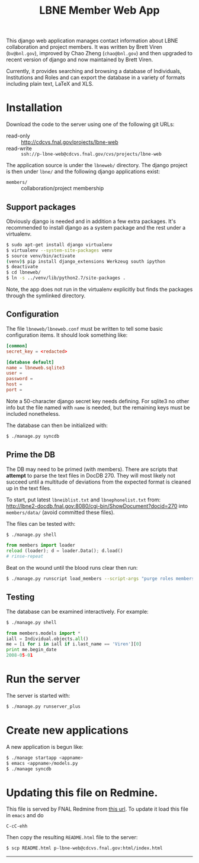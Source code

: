 #+title: LBNE Member Web App

This django web application manages contact information about LBNE collaboration and project members.  It was written by Brett Viren (=bv@bnl.gov=), improved by Chao Zheng (=chao@bnl.gov=) and then upgraded to recent version of django and now maintained by Brett Viren.

Currently, it provides searching and browsing a database of Individuals, Institutions and Roles and can export the database in a variety of formats including plain text, LaTeX and XLS.

* Installation

Download the code to the server using one of the following git URLs:

 - read-only :: http://cdcvs.fnal.gov/projects/lbne-web
 - read-write :: =ssh://p-lbne-web@cdcvs.fnal.gov/cvs/projects/lbne-web=

The application source is under the =lbneweb/= directory.  The django project is then under =lbne/= and the following django applications exist:

 - =members/= :: collaboration/project membership

** Support packages

Obviously django is needed and in addition a few extra packages.  It's recommended to install django as a system package and the rest under a virtualenv. 

#+BEGIN_SRC sh :eval no
$ sudo apt-get install django virtualenv
$ virtualenv --system-site-packages venv
$ source venv/bin/activate
(venv)$ pip install django_extensions Werkzeug south ipython
$ deactivate
$ cd lbneweb/
$ ln -s ../venv/lib/python2.7/site-packages .
#+END_SRC

Note, the app does not run in the virtualenv explicitly but finds the packages through the symlinked directory.


** Configuration

The file =lbneweb/lbneweb.conf= must be written to tell some basic configuration items.  It should look something like:

#+BEGIN_SRC conf
[common]
secret_key = <redacted>

[database default]
name = lbneweb.sqlite3
user =
password =
host =
port =
#+END_SRC


Note a 50-character django secret key needs defining.  For sqlite3 no other info but the file named with =name= is needed, but the remaining keys must be included nonetheless.

The database can then be initialized with:

#+BEGIN_SRC sh :eval no
$ ./manage.py syncdb
#+END_SRC

** Prime the DB

The DB may need to be primed (with members).  There are scripts that *attempt* to parse the text files in DocDB 270.  They will most likely not succeed until a multitude of deviations from the expected format is cleaned up in the text files.

To start, put latest =lbneiblist.txt= and =lbnephonelist.txt= from: http://lbne2-docdb.fnal.gov:8080/cgi-bin/ShowDocument?docid=270 into =members/data/= (avoid committed these files).

The files can be tested with:

#+BEGIN_SRC sh :eval no
$ ./manage.py shell
#+END_SRC
#+BEGIN_SRC python :eval no
from members import loader
reload (loader); d = loader.Data(); d.load()
# rinse-repeat
#+END_SRC

Beat on the wound until the blood runs clear then run:

#+BEGIN_SRC sh :eval no
$ ./manage.py runscript load_members --script-args "purge roles members"
#+END_SRC

** Testing

The database can be examined interactively.  For example:

#+BEGIN_SRC sh :eval no
$ ./manage.py shell
#+END_SRC

#+BEGIN_SRC python :eval no
from members.models import *
iall = Individual.objects.all()
me = [i for i in iall if i.last_name == 'Viren'][0]
print me.begin_date
2008-05-01
#+END_SRC


* Run the server

The server is started with:

#+BEGIN_SRC sh :eval no
$ ./manage.py runserver_plus
#+END_SRC


* Create new applications

A new application is begun like:

#+BEGIN_SRC sh :eval no
$ ./manage startapp <appname>
$ emacs <appname>/models.py
$ ./manage syncdb
#+END_SRC


* Updating this file on Redmine.

This file is served by FNAL Redmine from [[https://cdcvs.fnal.gov/redmine/embedded/lbne-web/][this url]].  To update it load this file in =emacs= and do

#+BEGIN_SRC emacs
C-cC-ehh
#+END_SRC

Then copy the resulting =README.html= file to the server:

#+BEGIN_SRC sh :eval no
$ scp README.html p-lbne-web@cdcvs.fnal.gov:html/index.html
#+END_SRC

-----
